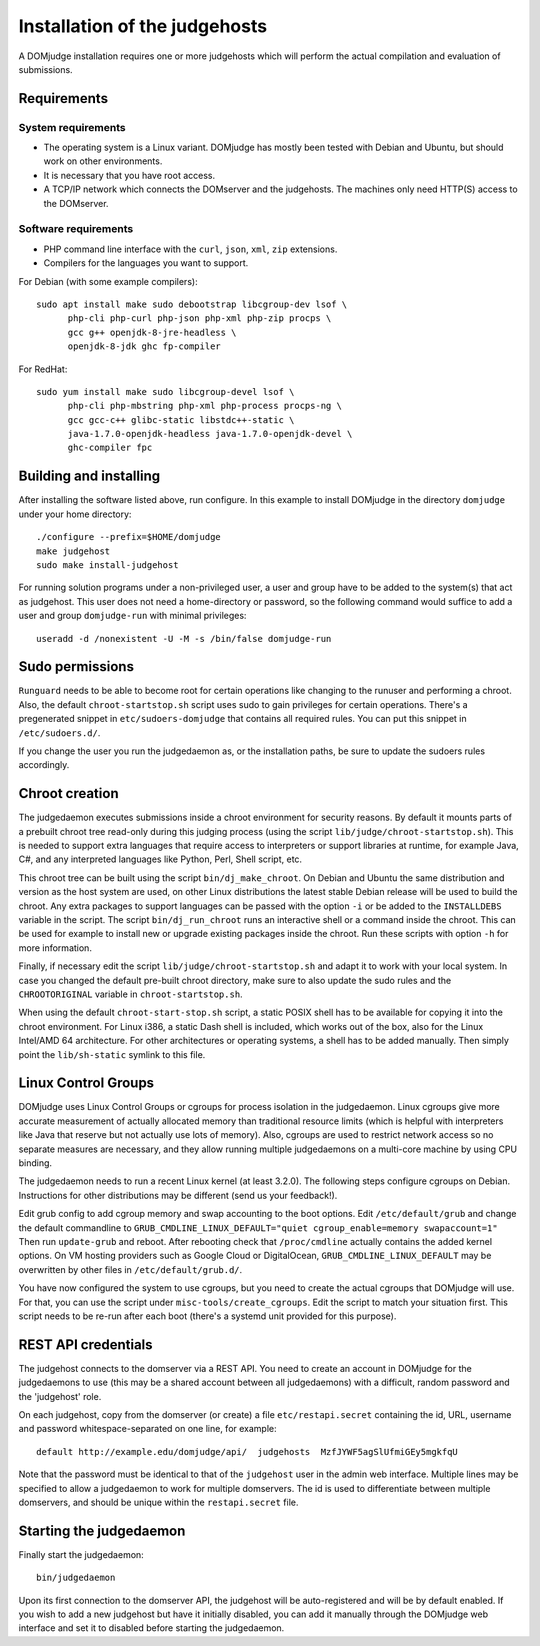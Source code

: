 Installation of the judgehosts
==============================

A DOMjudge installation requires one or more judgehosts which will perform
the actual compilation and evaluation of submissions.

Requirements
------------

System requirements
```````````````````

* The operating system is a Linux variant. DOMjudge has mostly
  been tested with Debian and Ubuntu, but should work on other environments.
* It is necessary that you have root access.
* A TCP/IP network which connects the DOMserver and the judgehosts.
  The machines only need HTTP(S) access to the DOMserver. 


Software requirements
`````````````````````

* PHP command line interface with the ``curl``, ``json``, ``xml``,
  ``zip`` extensions.
* Compilers for the languages you want to support.

For Debian (with some example compilers)::

  sudo apt install make sudo debootstrap libcgroup-dev lsof \
        php-cli php-curl php-json php-xml php-zip procps \
        gcc g++ openjdk-8-jre-headless \
        openjdk-8-jdk ghc fp-compiler

For RedHat::

  sudo yum install make sudo libcgroup-devel lsof \
        php-cli php-mbstring php-xml php-process procps-ng \
        gcc gcc-c++ glibc-static libstdc++-static \
        java-1.7.0-openjdk-headless java-1.7.0-openjdk-devel \
        ghc-compiler fpc

Building and installing
-----------------------
After installing the software listed above, run configure. In this
example to install DOMjudge in the directory ``domjudge`` under your
home directory::

  ./configure --prefix=$HOME/domjudge
  make judgehost
  sudo make install-judgehost

For running solution programs under a non-privileged user, a user and group have
to be added to the system(s) that act as judgehost. This user does not
need a home-directory or password, so the following command would
suffice to add a user and group ``domjudge-run`` with minimal privileges::

  useradd -d /nonexistent -U -M -s /bin/false domjudge-run

Sudo permissions
----------------

``Runguard`` needs to be able to become root for certain operations
like changing to the runuser and performing a chroot. Also, the default
``chroot-startstop.sh`` script uses sudo to gain privileges for
certain operations. There's a pregenerated snippet
in ``etc/sudoers-domjudge`` that contains all required rules. You can
put this snippet in ``/etc/sudoers.d/``.

If you change the user you run the judgedaemon as, or the installation
paths, be sure to update the sudoers rules accordingly.

Chroot creation
---------------

The judgedaemon executes submissions inside a chroot environment for
security reasons. By default it mounts parts of a prebuilt chroot tree
read-only during this judging process (using the script
``lib/judge/chroot-startstop.sh``). This is needed to support
extra languages that require access to interpreters or support
libraries at runtime, for example Java, C#, and any interpreted
languages like Python, Perl, Shell script, etc.

This chroot tree can be built using the script
``bin/dj_make_chroot``. On Debian and Ubuntu the same
distribution and version as the host system are used, on other Linux
distributions the latest stable Debian release will be used to build
the chroot. Any extra packages to support languages can be passed with
the option ``-i`` or be added to the ``INSTALLDEBS``
variable in the script. The script ``bin/dj_run_chroot`` runs an
interactive shell or a command inside the chroot. This can be used for
example to install new or upgrade existing packages inside the chroot.
Run these scripts with option ``-h`` for more information.

Finally, if necessary edit the script ``lib/judge/chroot-startstop.sh``
and adapt it to work with your local system. In case you changed the
default pre-built chroot directory, make sure to also update the sudo
rules and the ``CHROOTORIGINAL`` variable in ``chroot-startstop.sh``.

When using the default ``chroot-start-stop.sh`` script, a static
POSIX shell has to be available for copying it into the chroot
environment. For Linux i386, a static Dash shell is included, which
works out of the box, also for the Linux Intel/AMD 64 architecture.
For other architectures or operating systems, a shell has to be added
manually. Then simply point the ``lib/sh-static`` symlink to this
file.

Linux Control Groups
--------------------

DOMjudge uses Linux Control Groups or cgroups for process isolation in
the judgedaemon. Linux cgroups give more accurate measurement of
actually allocated memory than traditional resource limits (which is
helpful with interpreters like Java that reserve but not actually use
lots of memory). Also, cgroups are used to restrict network access so
no separate measures are necessary, and they allow running multiple
judgedaemons on a multi-core machine by using CPU binding.

The judgedaemon needs to run a recent Linux kernel (at least 3.2.0). The
following steps configure cgroups on Debian. Instructions for other
distributions may be different (send us your feedback!).

Edit grub config to add cgroup memory and swap accounting to the boot
options. Edit ``/etc/default/grub`` and change the default
commandline to
``GRUB_CMDLINE_LINUX_DEFAULT="quiet cgroup_enable=memory swapaccount=1"``
Then run ``update-grub`` and reboot.
After rebooting check that ``/proc/cmdline`` actually contains the
added kernel options. On VM hosting providers such as Google Cloud or
DigitalOcean, ``GRUB_CMDLINE_LINUX_DEFAULT`` may be overwritten
by other files in ``/etc/default/grub.d/``.

You have now configured the system to use cgroups, but you need to create
the actual cgroups that DOMjudge will use. For that, you can use the
script under ``misc-tools/create_cgroups``. Edit the script to
match your situation first. This script needs to be re-run after each
boot (there's a systemd unit provided for this purpose).

REST API credentials
--------------------

The judgehost connects to the domserver via a REST API. You need to
create an account in DOMjudge for the judgedaemons to use (this may
be a shared account between all judgedaemons) with a difficult,
random password and the 'judgehost' role.

On each judgehost, copy from the domserver (or create) a file
``etc/restapi.secret`` containing the id, URL,
username and password whitespace-separated on one line, for example::

  default http://example.edu/domjudge/api/  judgehosts  MzfJYWF5agSlUfmiGEy5mgkfqU

Note that the password must be identical to that of
the ``judgehost`` user in the admin web interface.
Multiple lines may be specified to allow a judgedaemon to work for multiple
domservers. The id is used to differentiate between multiple domservers,
and should be unique within the ``restapi.secret`` file.

Starting the judgedaemon
------------------------

Finally start the judgedaemon::

  bin/judgedaemon

Upon its first connection to the domserver API, the judgehost will be
auto-registered and will be by default enabled. If you wish to
add a new judgehost but have it initially disabled, you can add it
manually through the DOMjudge web interface and set it to disabled
before starting the judgedaemon.
